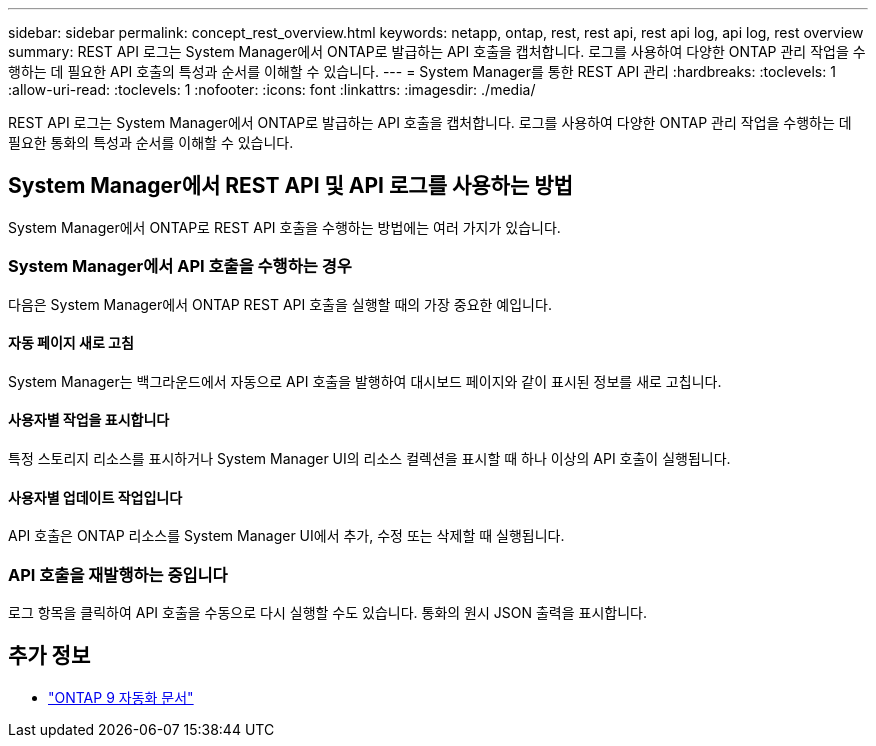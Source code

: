 ---
sidebar: sidebar 
permalink: concept_rest_overview.html 
keywords: netapp, ontap, rest, rest api, rest api log, api log, rest overview 
summary: REST API 로그는 System Manager에서 ONTAP로 발급하는 API 호출을 캡처합니다. 로그를 사용하여 다양한 ONTAP 관리 작업을 수행하는 데 필요한 API 호출의 특성과 순서를 이해할 수 있습니다. 
---
= System Manager를 통한 REST API 관리
:hardbreaks:
:toclevels: 1
:allow-uri-read: 
:toclevels: 1
:nofooter: 
:icons: font
:linkattrs: 
:imagesdir: ./media/


[role="lead"]
REST API 로그는 System Manager에서 ONTAP로 발급하는 API 호출을 캡처합니다. 로그를 사용하여 다양한 ONTAP 관리 작업을 수행하는 데 필요한 통화의 특성과 순서를 이해할 수 있습니다.



== System Manager에서 REST API 및 API 로그를 사용하는 방법

System Manager에서 ONTAP로 REST API 호출을 수행하는 방법에는 여러 가지가 있습니다.



=== System Manager에서 API 호출을 수행하는 경우

다음은 System Manager에서 ONTAP REST API 호출을 실행할 때의 가장 중요한 예입니다.



==== 자동 페이지 새로 고침

System Manager는 백그라운드에서 자동으로 API 호출을 발행하여 대시보드 페이지와 같이 표시된 정보를 새로 고칩니다.



==== 사용자별 작업을 표시합니다

특정 스토리지 리소스를 표시하거나 System Manager UI의 리소스 컬렉션을 표시할 때 하나 이상의 API 호출이 실행됩니다.



==== 사용자별 업데이트 작업입니다

API 호출은 ONTAP 리소스를 System Manager UI에서 추가, 수정 또는 삭제할 때 실행됩니다.



=== API 호출을 재발행하는 중입니다

로그 항목을 클릭하여 API 호출을 수동으로 다시 실행할 수도 있습니다. 통화의 원시 JSON 출력을 표시합니다.



== 추가 정보

* link:https://docs.netapp.com/us-en/ontap-automation/["ONTAP 9 자동화 문서"^]

